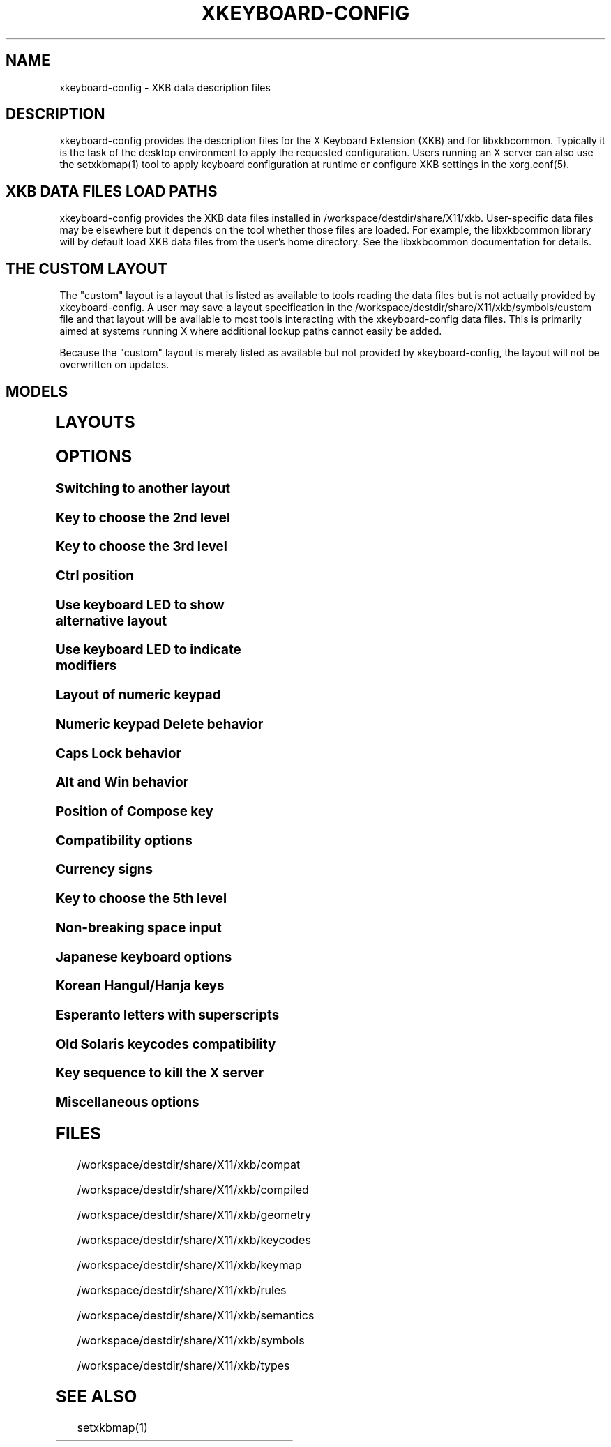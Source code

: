 .\" WARNING: this man page is autogenerated. Do not edit or you will lose all your changes.
.TH XKEYBOARD-CONFIG 7 "xkeyboard-config 2.39" "X Version 11"
.SH NAME
xkeyboard-config \- XKB data description files
.SH DESCRIPTION
xkeyboard-config provides the description files for the X Keyboard
Extension (XKB) and for libxkbcommon. Typically it is
the task of the desktop environment to apply the
requested configuration. Users running an X server can also use the
setxkbmap(1) tool to apply keyboard configuration at runtime or configure XKB
settings in the xorg.conf(5).

.SH XKB DATA FILES LOAD PATHS

xkeyboard-config provides the XKB data files installed in
/workspace/destdir/share/X11/xkb. User-specific data files may be elsewhere but it depends on
the tool whether those files are loaded. For example, the libxkbcommon
library will by default load XKB data files from the user's home directory.
See the libxkbcommon documentation for details.

.SH THE "CUSTOM" LAYOUT

The "custom" layout is a layout that is listed as available to tools
reading the data files but is not actually provided by xkeyboard-config.
A user may save a layout specification in the /workspace/destdir/share/X11/xkb/symbols/custom file
and that layout will be available to most tools interacting with the
xkeyboard-config data files. This is primarily aimed at systems running X
where additional lookup paths cannot easily be added.
.PP
Because the "custom" layout is merely listed as available but not
provided by xkeyboard-config, the layout will not be overwritten on updates.

.SH MODELS
.TS
left,box;
lB lB
___
lB l.
Model	Description
pc86	Generic 86-key PC
pc101	Generic 101-key PC
pc102	Generic 102-key PC
pc104	Generic 104-key PC
pc104alt	Generic 104-key PC with L-shaped Enter key
pc105	Generic 105-key PC
dell101	Dell 101-key PC
latitude	Dell Latitude laptop
dellm65	Dell Precision M65 laptop
everex	Everex STEPnote
flexpro	Keytronic FlexPro
microsoft	Microsoft Natural
omnikey101	Northgate OmniKey 101
winbook	Winbook Model XP5
pc98	PC-98
a4techKB21	A4Tech KB-21
a4techKBS8	A4Tech KBS-8
a4_rfkb23	A4Tech Wireless Desktop RFKB-23
airkey	Acer AirKey V
azonaRF2300	Azona RF2300 Wireless Internet
scorpius	Advance Scorpius KI
brother	Brother Internet
btc5113rf	BTC 5113RF Multimedia
btc5126t	BTC 5126T
btc6301urf	BTC 6301URF
btc9000	BTC 9000
btc9000a	BTC 9000A
btc9001ah	BTC 9001AH
btc5090	BTC 5090
btc9019u	BTC 9019U
btc9116u	BTC 9116U Mini Wireless Internet and Gaming
cherryblue	Cherry Blue Line CyBo@rd
cherryblueb	Cherry CyMotion Master XPress
cherrybluea	Cherry Blue Line CyBo@rd (alt.)
cherrycyboard	Cherry CyBo@rd USB-Hub
cherrycmexpert	Cherry CyMotion Expert
cherrybunlim	Cherry B.UNLIMITED
chicony	Chicony Internet
chicony0108	Chicony KU-0108
chicony0420	Chicony KU-0420
chicony9885	Chicony KB-9885
compaqeak8	Compaq Easy Access
compaqik7	Compaq Internet (7 keys)
compaqik13	Compaq Internet (13 keys)
compaqik18	Compaq Internet (18 keys)
cymotionlinux	Cherry CyMotion Master Linux
armada	Compaq Armada laptop
presario	Compaq Presario laptop
ipaq	Compaq iPaq
dell	Dell
dellsk8125	Dell SK-8125
dellsk8135	Dell SK-8135
dellusbmm	Dell USB Multimedia
inspiron	Dell Inspiron 6000/8000 laptop
precision_m	Dell Precision M laptop
dexxa	Dexxa Wireless Desktop
diamond	Diamond 9801/9802
dtk2000	DTK2000
ennyah_dkb1008	Ennyah DKB-1008
fscaa1667g	Fujitsu-Siemens Amilo laptop
genius	Genius Comfy KB-16M/Multimedia KWD-910
geniuscomfy	Genius Comfy KB-12e
geniuscomfy2	Genius Comfy KB-21e-Scroll
geniuskb19e	Genius KB-19e NB
geniuskkb2050hs	Genius KKB-2050HS
gyration	Gyration
kinesis	Kinesis
logitech_base	Logitech
logitech_g15	Logitech G15 extra keys via G15daemon
hpi6	Hewlett-Packard Internet
hp250x	Hewlett-Packard NEC SK-2500 Multimedia
hpxe3gc	Hewlett-Packard Omnibook XE3 GC
hpxe3gf	Hewlett-Packard Omnibook XE3 GF
hpxt1000	Hewlett-Packard Omnibook XT1000
hpdv5	Hewlett-Packard Pavilion dv5
hpzt11xx	Hewlett-Packard Pavilion ZT1100
hp500fa	Hewlett-Packard Omnibook 500 FA
hp5xx	Hewlett-Packard Omnibook 500
hpnx9020	Hewlett-Packard nx9020
hp6000	Hewlett-Packard Omnibook 6000/6100
honeywell_euroboard	Honeywell Euroboard
hpmini110	Hewlett-Packard Mini 110 laptop
rapidaccess	IBM Rapid Access
rapidaccess2	IBM Rapid Access II
thinkpad	IBM ThinkPad 560Z/600/600E/A22E
thinkpad60	IBM ThinkPad R60/T60/R61/T61
thinkpadz60	IBM ThinkPad Z60m/Z60t/Z61m/Z61t
ibm_spacesaver	IBM Space Saver
logiaccess	Logitech Access
logiclx300	Logitech Cordless Desktop LX-300
logii350	Logitech Internet 350
logimel	Logitech Internet 350
logicd	Logitech Cordless Desktop
logicd_it	Logitech Cordless Desktop iTouch
logicd_nav	Logitech Cordless Desktop Navigator
logicd_opt	Logitech Cordless Desktop Optical
logicda	Logitech Cordless Desktop (alt.)
logicdpa2	Logitech Cordless Desktop Pro (2nd alt.)
logicfn	Logitech Cordless Freedom/Desktop Navigator
logicdn	Logitech Cordless Desktop Navigator
logiitc	Logitech iTouch Cordless Y-RB6
logiik	Logitech Internet
itouch	Logitech iTouch
logicink	Logitech Internet Navigator
logiex110	Logitech Cordless Desktop EX110
logiinkse	Logitech iTouch Internet Navigator SE
logiinkseusb	Logitech iTouch Internet Navigator SE USB
logiultrax	Logitech Ultra-X
logiultraxc	Logitech Ultra-X Cordless Media Desktop
logidinovo	Logitech diNovo
logidinovoedge	Logitech diNovo Edge
mx1998	Memorex MX1998
mx2500	Memorex MX2500 EZ-Access
mx2750	Memorex MX2750
microsoft4000	Microsoft Natural Ergonomic 4000
microsoft7000	Microsoft Natural Wireless Ergonomic 7000
microsoftinet	Microsoft Internet
microsoftpro	Microsoft Natural Pro/Internet Pro
microsoftprousb	Microsoft Natural Pro USB/Internet Pro
microsoftprooem	Microsoft Natural Pro OEM
vsonku306	ViewSonic KU-306 Internet
microsoftprose	Microsoft Internet Pro (Swedish)
microsoftoffice	Microsoft Office Keyboard
microsoftmult	Microsoft Wireless Multimedia 1.0A
microsoftsurface	Microsoft Surface
microsoftelite	Microsoft Natural Elite
microsoftccurve2k	Microsoft Comfort Curve 2000
oretec	Ortek Multimedia/Internet MCK-800
propeller	Propeller Voyager KTEZ-1000
qtronix	QTronix Scorpius 98N+
samsung4500	Samsung SDM 4500P
samsung4510	Samsung SDM 4510P
sanwaskbkg3	Sanwa Supply SKB-KG3
sk1300	NEC SK-1300
sk2500	NEC SK-2500
sk6200	NEC SK-6200
sk7100	NEC SK-7100
sp_inet	Super Power Multimedia
sven	SVEN Ergonomic 2500
sven303	SVEN Slim 303
symplon	Symplon PaceBook tablet
toshiba_s3000	Toshiba Satellite S3000
trust	Trust Wireless Classic
trustda	Trust Direct Access
trust_slimline	Trust Slimline
tm2020	TypeMatrix EZ-Reach 2020
tm2030PS2	TypeMatrix EZ-Reach 2030 PS2
tm2030USB	TypeMatrix EZ-Reach 2030 USB
tm2030USB-102	TypeMatrix EZ-Reach 2030 USB (102/105:EU mode)
tm2030USB-106	TypeMatrix EZ-Reach 2030 USB (106:JP mode)
yahoo	Yahoo! Internet
macbook78	MacBook/MacBook Pro
macbook79	MacBook/MacBook Pro (intl.)
macintosh	Macintosh
macintosh_old	Macintosh Old
macintosh_hhk	Happy Hacking for Mac
acer_c300	Acer C300
acer_ferrari4k	Acer Ferrari 4000
acer_laptop	Acer laptop
asus_laptop	Asus laptop
apple	Apple
apple_laptop	Apple laptop
applealu_ansi	Apple Aluminium (ANSI)
applealu_iso	Apple Aluminium (ISO)
applealu_jis	Apple Aluminium (JIS)
silvercrest	Silvercrest Multimedia Wireless
emachines	eMachines m6800 laptop
benqx	BenQ X-Touch
benqx730	BenQ X-Touch 730
benqx800	BenQ X-Touch 800
hhk	Happy Hacking
classmate	Classmate PC
olpc	OLPC
sun_type7_usb	Sun Type 7 USB
sun_type7_euro_usb	Sun Type 7 USB (European)
sun_type7_unix_usb	Sun Type 7 USB (Unix)
sun_type7_jp_usb	Sun Type 7 USB (Japanese)/Japanese 106-key
sun_type6_usb	Sun Type 6/7 USB
sun_type6_euro_usb	Sun Type 6/7 USB (European)
sun_type6_unix_usb	Sun Type 6 USB (Unix)
sun_type6_jp_usb	Sun Type 6 USB (Japanese)
sun_type6_jp	Sun Type 6 (Japanese)
targa_v811	Targa Visionary 811
unitekkb1925	Unitek KB-1925
compalfl90	FL90
creativedw7000	Creative Desktop Wireless 7000
teck227	Truly Ergonomic 227
teck229	Truly Ergonomic 229
apex300	SteelSeries Apex 300 (Apex RAW)
chromebook	Chromebook
ppkb	PinePhone Keyboard

.TE
.SH LAYOUTS
.TS
left,box;
lB lB
____
lB l.
Layout(Variant)	Description
us	English (US)
us(chr)	Cherokee
us(haw)	Hawaiian
us(euro)	English (US, euro on 5)
us(intl)	English (US, intl., with dead keys)
us(alt-intl)	English (US, alt. intl.)
us(colemak)	English (Colemak)
us(colemak_dh)	English (Colemak-DH)
us(colemak_dh_wide)	English (Colemak-DH Wide)
us(colemak_dh_ortho)	English (Colemak-DH Ortholinear)
us(colemak_dh_iso)	English (Colemak-DH ISO)
us(colemak_dh_wide_iso)	English (Colemak-DH Wide ISO)
us(dvorak)	English (Dvorak)
us(dvorak-intl)	English (Dvorak, intl., with dead keys)
us(dvorak-alt-intl)	English (Dvorak, alt. intl.)
us(dvorak-l)	English (Dvorak, left-handed)
us(dvorak-r)	English (Dvorak, right-handed)
us(dvorak-classic)	English (classic Dvorak)
us(dvp)	English (programmer Dvorak)
us(dvorak-mac)	English (Dvorak, Macintosh)
us(symbolic)	English (US, Symbolic)
us(rus)	Russian (US, phonetic)
us(mac)	English (Macintosh)
us(altgr-intl)	English (intl., with AltGr dead keys)
us(olpc2)	English (the divide/multiply toggle the layout)
us(hbs)	Serbo-Croatian (US)
us(norman)	English (Norman)
us(workman)	English (Workman)
us(workman-intl)	English (Workman, intl., with dead keys)

_
af	Dari
af(ps)	Pashto
af(uz)	Uzbek (Afghanistan)
af(ps-olpc)	Pashto (Afghanistan, OLPC)
af(fa-olpc)	Dari (Afghanistan, OLPC)
af(uz-olpc)	Uzbek (Afghanistan, OLPC)

_
ara	Arabic
ara(azerty)	Arabic (AZERTY)
ara(azerty_digits)	Arabic (AZERTY, Eastern Arabic numerals)
ara(digits)	Arabic (Eastern Arabic numerals)
ara(qwerty)	Arabic (QWERTY)
ara(qwerty_digits)	Arabic (QWERTY, Eastern Arabic numerals)
ara(buckwalter)	Arabic (Buckwalter)
ara(olpc)	Arabic (OLPC)
ara(mac)	Arabic (Macintosh)

_
al	Albanian
al(plisi)	Albanian (Plisi)
al(veqilharxhi)	Albanian (Veqilharxhi)

_
am	Armenian
am(phonetic)	Armenian (phonetic)
am(phonetic-alt)	Armenian (alt. phonetic)
am(eastern)	Armenian (eastern)
am(western)	Armenian (western)
am(eastern-alt)	Armenian (alt. eastern)

_
at	German (Austria)
at(nodeadkeys)	German (Austria, no dead keys)
at(mac)	German (Austria, Macintosh)

_
au	English (Australia)

_
az	Azerbaijani
az(cyrillic)	Azerbaijani (Cyrillic)

_
by	Belarusian
by(legacy)	Belarusian (legacy)
by(latin)	Belarusian (Latin)
by(ru)	Russian (Belarus)
by(intl)	Belarusian (intl.)
by(phonetic)	Belarusian (phonetic)

_
be	Belgian
be(oss)	Belgian (alt.)
be(oss_latin9)	Belgian (Latin-9 only, alt.)
be(iso-alternate)	Belgian (ISO, alt.)
be(nodeadkeys)	Belgian (no dead keys)
be(wang)	Belgian (Wang 724 AZERTY)

_
bd	Bangla
bd(probhat)	Bangla (Probhat)

_
in	Indian
in(ben)	Bangla (India)
in(ben_probhat)	Bangla (India, Probhat)
in(ben_baishakhi)	Bangla (India, Baishakhi)
in(ben_bornona)	Bangla (India, Bornona)
in(ben_gitanjali)	Bangla (India, Gitanjali)
in(ben_inscript)	Bangla (India, Baishakhi InScript)
in(eeyek)	Manipuri (Eeyek)
in(guj)	Gujarati
in(guj-kagapa)	Gujarati (KaGaPa, phonetic)
in(guru)	Punjabi (Gurmukhi)
in(jhelum)	Punjabi (Gurmukhi Jhelum)
in(kan)	Kannada
in(kan-kagapa)	Kannada (KaGaPa, phonetic)
in(mal)	Malayalam
in(mal_lalitha)	Malayalam (Lalitha)
in(mal_enhanced)	Malayalam (enhanced InScript, with rupee)
in(mal_poorna)	Malayalam (Poorna, extended InScript)
in(ori)	Oriya
in(ori-bolnagri)	Oriya (Bolnagri)
in(ori-wx)	Oriya (Wx)
in(olck)	Ol Chiki
in(tamilnet)	Tamil (TamilNet '99)
in(tamilnet_tamilnumbers)	Tamil (TamilNet '99 with Tamil numerals)
in(tamilnet_TAB)	Tamil (TamilNet '99, TAB encoding)
in(tamilnet_TSCII)	Tamil (TamilNet '99, TSCII encoding)
in(tam)	Tamil (InScript, with Arabic numerals)
in(tam_tamilnumbers)	Tamil (InScript, with Tamil numerals)
in(tel)	Telugu
in(tel-kagapa)	Telugu (KaGaPa, phonetic)
in(tel-sarala)	Telugu (Sarala)
in(urd-phonetic)	Urdu (phonetic)
in(urd-phonetic3)	Urdu (alt. phonetic)
in(urd-winkeys)	Urdu (Windows)
in(bolnagri)	Hindi (Bolnagri)
in(hin-wx)	Hindi (Wx)
in(hin-kagapa)	Hindi (KaGaPa, phonetic)
in(san-kagapa)	Sanskrit (KaGaPa, phonetic)
in(mar-kagapa)	Marathi (KaGaPa, phonetic)
in(eng)	English (India, with rupee)
in(iipa)	Indic IPA
in(marathi)	Marathi (enhanced InScript)

_
ba	Bosnian
ba(alternatequotes)	Bosnian (with guillemets)
ba(unicode)	Bosnian (with Bosnian digraphs)
ba(unicodeus)	Bosnian (US, with Bosnian digraphs)
ba(us)	Bosnian (US)

_
br	Portuguese (Brazil)
br(nodeadkeys)	Portuguese (Brazil, no dead keys)
br(dvorak)	Portuguese (Brazil, Dvorak)
br(nativo)	Portuguese (Brazil, Nativo)
br(rus)	Russian (Brazil, phonetic)
br(nativo-us)	Portuguese (Brazil, Nativo for US keyboards)
br(nativo-epo)	Esperanto (Brazil, Nativo)
br(thinkpad)	Portuguese (Brazil, IBM/Lenovo ThinkPad)

_
bg	Bulgarian
bg(phonetic)	Bulgarian (traditional phonetic)
bg(bas_phonetic)	Bulgarian (new phonetic)
bg(bekl)	Bulgarian (enhanced)

_
dz	Berber (Algeria, Latin)
dz(azerty-deadkeys)	Kabyle (AZERTY, with dead keys)
dz(qwerty-gb-deadkeys)	Kabyle (QWERTY, UK, with dead keys)
dz(qwerty-us-deadkeys)	Kabyle (QWERTY, US, with dead keys)
dz(ber)	Berber (Algeria, Tifinagh)
dz(ar)	Arabic (Algeria)

_
ma	Arabic (Morocco)
ma(french)	French (Morocco)
ma(tifinagh)	Berber (Morocco, Tifinagh)
ma(tifinagh-alt)	Berber (Morocco, Tifinagh alt.)
ma(tifinagh-alt-phonetic)	Berber (Morocco, Tifinagh phonetic, alt.)
ma(tifinagh-extended)	Berber (Morocco, Tifinagh extended)
ma(tifinagh-phonetic)	Berber (Morocco, Tifinagh phonetic)
ma(tifinagh-extended-phonetic)	Berber (Morocco, Tifinagh extended phonetic)
ma(rif)	Tarifit

_
cm	English (Cameroon)
cm(french)	French (Cameroon)
cm(qwerty)	Cameroon Multilingual (QWERTY, intl.)
cm(azerty)	Cameroon (AZERTY, intl.)
cm(dvorak)	Cameroon (Dvorak, intl.)
cm(mmuock)	Mmuock

_
mm	Burmese
mm(zawgyi)	Burmese Zawgyi
mm(shn)	Shan
mm(zgt)	Shan (Zawgyi Tai)
mm(mnw)	Mon
mm(mnw-a1)	Mon (A1)

_
ca	French (Canada)
ca(fr-dvorak)	French (Canada, Dvorak)
ca(fr-legacy)	French (Canada, legacy)
ca(multix)	Canadian (CSA)
ca(ike)	Inuktitut
ca(eng)	English (Canada)

_
cd	French (Democratic Republic of the Congo)

_
cn	Chinese
cn(mon_trad)	Mongolian (Bichig)
cn(mon_trad_todo)	Mongolian (Todo)
cn(mon_trad_xibe)	Mongolian (Xibe)
cn(mon_trad_manchu)	Mongolian (Manchu)
cn(mon_trad_galik)	Mongolian (Galik)
cn(mon_todo_galik)	Mongolian (Todo Galik)
cn(mon_manchu_galik)	Mongolian (Manchu Galik)
cn(tib)	Tibetan
cn(tib_asciinum)	Tibetan (with ASCII numerals)
cn(ug)	Uyghur
cn(altgr-pinyin)	Hanyu Pinyin Letters (with AltGr dead keys)

_
hr	Croatian
hr(alternatequotes)	Croatian (with guillemets)
hr(unicode)	Croatian (with Croatian digraphs)
hr(unicodeus)	Croatian (US, with Croatian digraphs)
hr(us)	Croatian (US)

_
cz	Czech
cz(bksl)	Czech (extra backslash)
cz(qwerty)	Czech (QWERTY)
cz(qwerty_bksl)	Czech (QWERTY, extra backslash)
cz(qwerty-mac)	Czech (QWERTY, Macintosh)
cz(ucw)	Czech (UCW, only accented letters)
cz(dvorak-ucw)	Czech (US, Dvorak, UCW support)
cz(rus)	Russian (Czechia, phonetic)
cz(winkeys)	Czech (QWERTZ, Windows flavour)
cz(winkeys-qwerty)	Czech (QWERTY, Windows flavour)

_
dk	Danish
dk(nodeadkeys)	Danish (no dead keys)
dk(winkeys)	Danish (Windows)
dk(mac)	Danish (Macintosh)
dk(mac_nodeadkeys)	Danish (Macintosh, no dead keys)
dk(dvorak)	Danish (Dvorak)

_
nl	Dutch
nl(us)	Dutch (US)
nl(mac)	Dutch (Macintosh)
nl(std)	Dutch (standard)

_
bt	Dzongkha

_
ee	Estonian
ee(nodeadkeys)	Estonian (no dead keys)
ee(dvorak)	Estonian (Dvorak)
ee(us)	Estonian (US)

_
ir	Persian
ir(pes_keypad)	Persian (with Persian keypad)
ir(winkeys)	Persian (Windows)
ir(azb)	Azerbaijani (Iran)
ir(ku)	Kurdish (Iran, Latin Q)
ir(ku_f)	Kurdish (Iran, F)
ir(ku_alt)	Kurdish (Iran, Latin Alt-Q)
ir(ku_ara)	Kurdish (Iran, Arabic-Latin)

_
iq	Iraqi
iq(ku)	Kurdish (Iraq, Latin Q)
iq(ku_f)	Kurdish (Iraq, F)
iq(ku_alt)	Kurdish (Iraq, Latin Alt-Q)
iq(ku_ara)	Kurdish (Iraq, Arabic-Latin)

_
fo	Faroese
fo(nodeadkeys)	Faroese (no dead keys)

_
fi	Finnish
fi(winkeys)	Finnish (Windows)
fi(classic)	Finnish (classic)
fi(nodeadkeys)	Finnish (classic, no dead keys)
fi(smi)	Northern Saami (Finland)
fi(mac)	Finnish (Macintosh)

_
fr	French
fr(nodeadkeys)	French (no dead keys)
fr(oss)	French (alt.)
fr(oss_latin9)	French (alt., Latin-9 only)
fr(oss_nodeadkeys)	French (alt., no dead keys)
fr(latin9)	French (legacy, alt.)
fr(latin9_nodeadkeys)	French (legacy, alt., no dead keys)
fr(bepo)	French (BEPO)
fr(bepo_latin9)	French (BEPO, Latin-9 only)
fr(bepo_afnor)	French (BEPO, AFNOR)
fr(dvorak)	French (Dvorak)
fr(mac)	French (Macintosh)
fr(azerty)	French (AZERTY)
fr(afnor)	French (AZERTY, AFNOR)
fr(bre)	Breton (France)
fr(oci)	Occitan
fr(geo)	Georgian (France, AZERTY Tskapo)
fr(us)	French (US)

_
gh	English (Ghana)
gh(generic)	English (Ghana, multilingual)
gh(akan)	Akan
gh(ewe)	Ewe
gh(fula)	Fula
gh(ga)	Ga
gh(hausa)	Hausa (Ghana)
gh(avn)	Avatime
gh(gillbt)	English (Ghana, GILLBT)

_
gn	N'Ko (AZERTY)

_
ge	Georgian
ge(ergonomic)	Georgian (ergonomic)
ge(mess)	Georgian (MESS)
ge(ru)	Russian (Georgia)
ge(os)	Ossetian (Georgia)

_
de	German
de(deadacute)	German (dead acute)
de(deadgraveacute)	German (dead grave acute)
de(nodeadkeys)	German (no dead keys)
de(e1)	German (E1)
de(e2)	German (E2)
de(T3)	German (T3)
de(us)	German (US)
de(ro)	Romanian (Germany)
de(ro_nodeadkeys)	Romanian (Germany, no dead keys)
de(dvorak)	German (Dvorak)
de(neo)	German (Neo 2)
de(mac)	German (Macintosh)
de(mac_nodeadkeys)	German (Macintosh, no dead keys)
de(dsb)	Lower Sorbian
de(dsb_qwertz)	Lower Sorbian (QWERTZ)
de(qwerty)	German (QWERTY)
de(tr)	Turkish (Germany)
de(ru)	Russian (Germany, phonetic)
de(deadtilde)	German (dead tilde)

_
gr	Greek
gr(simple)	Greek (simple)
gr(extended)	Greek (extended)
gr(nodeadkeys)	Greek (no dead keys)
gr(polytonic)	Greek (polytonic)

_
hu	Hungarian
hu(standard)	Hungarian (standard)
hu(nodeadkeys)	Hungarian (no dead keys)
hu(qwerty)	Hungarian (QWERTY)
hu(101_qwertz_comma_dead)	Hungarian (QWERTZ, 101-key, comma, dead keys)
hu(101_qwertz_comma_nodead)	Hungarian (QWERTZ, 101-key, comma, no dead keys)
hu(101_qwertz_dot_dead)	Hungarian (QWERTZ, 101-key, dot, dead keys)
hu(101_qwertz_dot_nodead)	Hungarian (QWERTZ, 101-key, dot, no dead keys)
hu(101_qwerty_comma_dead)	Hungarian (QWERTY, 101-key, comma, dead keys)
hu(101_qwerty_comma_nodead)	Hungarian (QWERTY, 101-key, comma, no dead keys)
hu(101_qwerty_dot_dead)	Hungarian (QWERTY, 101-key, dot, dead keys)
hu(101_qwerty_dot_nodead)	Hungarian (QWERTY, 101-key, dot, no dead keys)
hu(102_qwertz_comma_dead)	Hungarian (QWERTZ, 102-key, comma, dead keys)
hu(102_qwertz_comma_nodead)	Hungarian (QWERTZ, 102-key, comma, no dead keys)
hu(102_qwertz_dot_dead)	Hungarian (QWERTZ, 102-key, dot, dead keys)
hu(102_qwertz_dot_nodead)	Hungarian (QWERTZ, 102-key, dot, no dead keys)
hu(102_qwerty_comma_dead)	Hungarian (QWERTY, 102-key, comma, dead keys)
hu(102_qwerty_comma_nodead)	Hungarian (QWERTY, 102-key, comma, no dead keys)
hu(102_qwerty_dot_dead)	Hungarian (QWERTY, 102-key, dot, dead keys)
hu(102_qwerty_dot_nodead)	Hungarian (QWERTY, 102-key, dot, no dead keys)

_
is	Icelandic
is(mac_legacy)	Icelandic (Macintosh, legacy)
is(mac)	Icelandic (Macintosh)
is(dvorak)	Icelandic (Dvorak)

_
il	Hebrew
il(lyx)	Hebrew (lyx)
il(phonetic)	Hebrew (phonetic)
il(biblical)	Hebrew (Biblical, Tiro)

_
it	Italian
it(nodeadkeys)	Italian (no dead keys)
it(winkeys)	Italian (Windows)
it(mac)	Italian (Macintosh)
it(us)	Italian (US)
it(geo)	Georgian (Italy)
it(ibm)	Italian (IBM 142)
it(intl)	Italian (intl., with dead keys)
it(scn)	Sicilian
it(fur)	Friulian (Italy)

_
jp	Japanese
jp(kana)	Japanese (Kana)
jp(kana86)	Japanese (Kana 86)
jp(OADG109A)	Japanese (OADG 109A)
jp(mac)	Japanese (Macintosh)
jp(dvorak)	Japanese (Dvorak)

_
kg	Kyrgyz
kg(phonetic)	Kyrgyz (phonetic)

_
kh	Khmer (Cambodia)

_
kz	Kazakh
kz(ruskaz)	Russian (Kazakhstan, with Kazakh)
kz(kazrus)	Kazakh (with Russian)
kz(ext)	Kazakh (extended)
kz(latin)	Kazakh (Latin)

_
la	Lao
la(stea)	Lao (STEA)

_
latam	Spanish (Latin American)
latam(nodeadkeys)	Spanish (Latin American, no dead keys)
latam(deadtilde)	Spanish (Latin American, dead tilde)
latam(dvorak)	Spanish (Latin American, Dvorak)
latam(colemak)	Spanish (Latin American, Colemak)

_
lt	Lithuanian
lt(std)	Lithuanian (standard)
lt(us)	Lithuanian (US)
lt(ibm)	Lithuanian (IBM LST 1205-92)
lt(lekp)	Lithuanian (LEKP)
lt(lekpa)	Lithuanian (LEKPa)
lt(sgs)	Samogitian
lt(ratise)	Lithuanian (Ratise)

_
lv	Latvian
lv(apostrophe)	Latvian (apostrophe)
lv(tilde)	Latvian (tilde)
lv(fkey)	Latvian (F)
lv(modern)	Latvian (Modern Latin)
lv(modern-cyr)	Latvian (Modern Cyrillic)
lv(ergonomic)	Latvian (ergonomic, ŪGJRMV)
lv(adapted)	Latvian (adapted)

_
mao	Maori

_
me	Montenegrin
me(cyrillic)	Montenegrin (Cyrillic)
me(cyrillicyz)	Montenegrin (Cyrillic, ZE and ZHE swapped)
me(latinunicode)	Montenegrin (Latin, Unicode)
me(latinyz)	Montenegrin (Latin, QWERTY)
me(latinunicodeyz)	Montenegrin (Latin, Unicode, QWERTY)
me(cyrillicalternatequotes)	Montenegrin (Cyrillic, with guillemets)
me(latinalternatequotes)	Montenegrin (Latin, with guillemets)

_
mk	Macedonian
mk(nodeadkeys)	Macedonian (no dead keys)

_
mt	Maltese
mt(us)	Maltese (US)
mt(alt-us)	Maltese (US, with AltGr overrides)
mt(alt-gb)	Maltese (UK, with AltGr overrides)

_
mn	Mongolian

_
no	Norwegian
no(nodeadkeys)	Norwegian (no dead keys)
no(winkeys)	Norwegian (Windows)
no(dvorak)	Norwegian (Dvorak)
no(smi)	Northern Saami (Norway)
no(smi_nodeadkeys)	Northern Saami (Norway, no dead keys)
no(mac)	Norwegian (Macintosh)
no(mac_nodeadkeys)	Norwegian (Macintosh, no dead keys)
no(colemak)	Norwegian (Colemak)
no(colemak_dh)	Norwegian (Colemak-DH)
no(colemak_dh_wide)	Norwegian (Colemak-DH Wide)

_
pl	Polish
pl(legacy)	Polish (legacy)
pl(qwertz)	Polish (QWERTZ)
pl(dvorak)	Polish (Dvorak)
pl(dvorak_quotes)	Polish (Dvorak, with Polish quotes on quotemark key)
pl(dvorak_altquotes)	Polish (Dvorak, with Polish quotes on key 1)
pl(csb)	Kashubian
pl(szl)	Silesian
pl(ru_phonetic_dvorak)	Russian (Poland, phonetic Dvorak)
pl(dvp)	Polish (programmer Dvorak)

_
pt	Portuguese
pt(nodeadkeys)	Portuguese (no dead keys)
pt(mac)	Portuguese (Macintosh)
pt(mac_nodeadkeys)	Portuguese (Macintosh, no dead keys)
pt(nativo)	Portuguese (Nativo)
pt(nativo-us)	Portuguese (Nativo for US keyboards)
pt(nativo-epo)	Esperanto (Portugal, Nativo)

_
ro	Romanian
ro(std)	Romanian (standard)
ro(winkeys)	Romanian (Windows)

_
ru	Russian
ru(phonetic)	Russian (phonetic)
ru(phonetic_winkeys)	Russian (phonetic, Windows)
ru(phonetic_YAZHERTY)	Russian (phonetic, YAZHERTY)
ru(typewriter)	Russian (typewriter)
ru(ruchey_ru)	Russian (engineering, RU)
ru(ruchey_en)	Russian (engineering, EN)
ru(legacy)	Russian (legacy)
ru(typewriter-legacy)	Russian (typewriter, legacy)
ru(tt)	Tatar
ru(os_legacy)	Ossetian (legacy)
ru(os_winkeys)	Ossetian (Windows)
ru(cv)	Chuvash
ru(cv_latin)	Chuvash (Latin)
ru(udm)	Udmurt
ru(kom)	Komi
ru(sah)	Yakut
ru(xal)	Kalmyk
ru(dos)	Russian (DOS)
ru(mac)	Russian (Macintosh)
ru(srp)	Serbian (Russia)
ru(bak)	Bashkirian
ru(chm)	Mari
ru(phonetic_azerty)	Russian (phonetic, AZERTY)
ru(phonetic_dvorak)	Russian (phonetic, Dvorak)
ru(phonetic_fr)	Russian (phonetic, French)
ru(ab)	Abkhazian (Russia)

_
rs	Serbian
rs(yz)	Serbian (Cyrillic, ZE and ZHE swapped)
rs(latin)	Serbian (Latin)
rs(latinunicode)	Serbian (Latin, Unicode)
rs(latinyz)	Serbian (Latin, QWERTY)
rs(latinunicodeyz)	Serbian (Latin, Unicode, QWERTY)
rs(alternatequotes)	Serbian (Cyrillic, with guillemets)
rs(latinalternatequotes)	Serbian (Latin, with guillemets)
rs(rue)	Pannonian Rusyn

_
si	Slovenian
si(alternatequotes)	Slovenian (with guillemets)
si(us)	Slovenian (US)

_
sk	Slovak
sk(bksl)	Slovak (extra backslash)
sk(qwerty)	Slovak (QWERTY)
sk(qwerty_bksl)	Slovak (QWERTY, extra backslash)

_
es	Spanish
es(nodeadkeys)	Spanish (no dead keys)
es(winkeys)	Spanish (Windows)
es(deadtilde)	Spanish (dead tilde)
es(dvorak)	Spanish (Dvorak)
es(ast)	Asturian (Spain, with bottom-dot H and L)
es(cat)	Catalan (Spain, with middle-dot L)

_
se	Swedish
se(nodeadkeys)	Swedish (no dead keys)
se(dvorak)	Swedish (Dvorak)
se(rus)	Russian (Sweden, phonetic)
se(rus_nodeadkeys)	Russian (Sweden, phonetic, no dead keys)
se(smi)	Northern Saami (Sweden)
se(mac)	Swedish (Macintosh)
se(svdvorak)	Swedish (Svdvorak)
se(us_dvorak)	Swedish (Dvorak, intl.)
se(us)	Swedish (US)
se(swl)	Swedish Sign Language

_
ch	German (Switzerland)
ch(legacy)	German (Switzerland, legacy)
ch(de_nodeadkeys)	German (Switzerland, no dead keys)
ch(fr)	French (Switzerland)
ch(fr_nodeadkeys)	French (Switzerland, no dead keys)
ch(fr_mac)	French (Switzerland, Macintosh)
ch(de_mac)	German (Switzerland, Macintosh)

_
sy	Arabic (Syria)
sy(syc)	Syriac
sy(syc_phonetic)	Syriac (phonetic)
sy(ku)	Kurdish (Syria, Latin Q)
sy(ku_f)	Kurdish (Syria, F)
sy(ku_alt)	Kurdish (Syria, Latin Alt-Q)

_
tj	Tajik
tj(legacy)	Tajik (legacy)

_
lk	Sinhala (phonetic)
lk(tam_unicode)	Tamil (Sri Lanka, TamilNet '99)
lk(tam_TAB)	Tamil (Sri Lanka, TamilNet '99, TAB encoding)
lk(us)	Sinhala (US)

_
th	Thai
th(tis)	Thai (TIS-820.2538)
th(pat)	Thai (Pattachote)

_
tr	Turkish
tr(f)	Turkish (F)
tr(e)	Turkish (E)
tr(alt)	Turkish (Alt-Q)
tr(ku)	Kurdish (Turkey, Latin Q)
tr(ku_f)	Kurdish (Turkey, F)
tr(ku_alt)	Kurdish (Turkey, Latin Alt-Q)
tr(intl)	Turkish (intl., with dead keys)
tr(ot)	Ottoman (Q)
tr(otf)	Ottoman (F)
tr(otk)	Old Turkic
tr(otkf)	Old Turkic (F)

_
tw	Taiwanese
tw(indigenous)	Taiwanese (indigenous)
tw(saisiyat)	Saisiyat (Taiwan)

_
ua	Ukrainian
ua(phonetic)	Ukrainian (phonetic)
ua(typewriter)	Ukrainian (typewriter)
ua(winkeys)	Ukrainian (Windows)
ua(macOS)	Ukrainian (macOS)
ua(legacy)	Ukrainian (legacy)
ua(homophonic)	Ukrainian (homophonic)
ua(crh)	Crimean Tatar (Turkish Q)
ua(crh_f)	Crimean Tatar (Turkish F)
ua(crh_alt)	Crimean Tatar (Turkish Alt-Q)

_
gb	English (UK)
gb(extd)	English (UK, extended, Windows)
gb(intl)	English (UK, intl., with dead keys)
gb(dvorak)	English (UK, Dvorak)
gb(dvorakukp)	English (UK, Dvorak, with UK punctuation)
gb(mac)	English (UK, Macintosh)
gb(mac_intl)	English (UK, Macintosh, intl.)
gb(colemak)	English (UK, Colemak)
gb(colemak_dh)	English (UK, Colemak-DH)
gb(pl)	Polish (British keyboard)
gb(gla)	Scottish Gaelic

_
uz	Uzbek
uz(latin)	Uzbek (Latin)

_
vn	Vietnamese
vn(us)	Vietnamese (US)
vn(fr)	Vietnamese (France)

_
kr	Korean
kr(kr104)	Korean (101/104-key compatible)

_
ie	Irish
ie(CloGaelach)	CloGaelach
ie(UnicodeExpert)	Irish (UnicodeExpert)
ie(ogam)	Ogham
ie(ogam_is434)	Ogham (IS434)

_
pk	Urdu (Pakistan)
pk(urd-crulp)	Urdu (Pakistan, CRULP)
pk(urd-nla)	Urdu (Pakistan, NLA)
pk(ara)	Arabic (Pakistan)
pk(snd)	Sindhi

_
mv	Dhivehi

_
za	English (South Africa)

_
epo	Esperanto
epo(legacy)	Esperanto (legacy)

_
np	Nepali

_
ng	English (Nigeria)
ng(igbo)	Igbo
ng(yoruba)	Yoruba
ng(hausa)	Hausa (Nigeria)

_
et	Amharic

_
sn	Wolof

_
brai	Braille
brai(left_hand)	Braille (left-handed)
brai(left_hand_invert)	Braille (left-handed inverted thumb)
brai(right_hand)	Braille (right-handed)
brai(right_hand_invert)	Braille (right-handed inverted thumb)

_
tm	Turkmen
tm(alt)	Turkmen (Alt-Q)

_
ml	Bambara
ml(fr-oss)	French (Mali, alt.)
ml(us-mac)	English (Mali, US, Macintosh)
ml(us-intl)	English (Mali, US, intl.)

_
tz	Swahili (Tanzania)

_
tg	French (Togo)

_
ke	Swahili (Kenya)
ke(kik)	Kikuyu

_
bw	Tswana

_
ph	Filipino
ph(qwerty-bay)	Filipino (QWERTY, Baybayin)
ph(capewell-dvorak)	Filipino (Capewell-Dvorak, Latin)
ph(capewell-dvorak-bay)	Filipino (Capewell-Dvorak, Baybayin)
ph(capewell-qwerf2k6)	Filipino (Capewell-QWERF 2006, Latin)
ph(capewell-qwerf2k6-bay)	Filipino (Capewell-QWERF 2006, Baybayin)
ph(colemak)	Filipino (Colemak, Latin)
ph(colemak-bay)	Filipino (Colemak, Baybayin)
ph(dvorak)	Filipino (Dvorak, Latin)
ph(dvorak-bay)	Filipino (Dvorak, Baybayin)

_
md	Moldavian
md(gag)	Gagauz (Moldova)

_
id	Indonesian (Latin)
id(javanese)	Javanese
id(melayu-phonetic)	Indonesian (Arab Melayu, phonetic)
id(melayu-phoneticx)	Indonesian (Arab Melayu, extended phonetic)
id(pegon-phonetic)	Indonesian (Arab Pegon, phonetic)

_
my	Malay (Jawi, Arabic Keyboard)
my(phonetic)	Malay (Jawi, phonetic)

_
custom	A user-defined custom Layout

_

.TE
.SH OPTIONS

.SS
Switching to another layout
.BR
.TS
left,box;
lB lB
___
lB l.
Option	Description
grp:switch	Right Alt (while pressed)
grp:lswitch	Left Alt (while pressed)
grp:lwin_switch	Left Win (while pressed)
grp:rwin_switch	Right Win (while pressed)
grp:win_switch	Any Win (while pressed)
grp:menu_switch	Menu (while pressed), Shift+Menu for Menu
grp:caps_switch	Caps Lock (while pressed), Alt+Caps Lock for the original Caps Lock action
grp:rctrl_switch	Right Ctrl (while pressed)
grp:toggle	Right Alt
grp:lalt_toggle	Left Alt
grp:caps_toggle	Caps Lock
grp:shift_caps_toggle	Shift+Caps Lock
grp:caps_select	Caps Lock to first layout; Shift+Caps Lock to second layout
grp:win_menu_select	Left Win to first layout; Right Win/Menu to second layout
grp:ctrl_select	Left Ctrl to first layout; Right Ctrl to second layout
grp:alt_caps_toggle	Alt+Caps Lock
grp:shifts_toggle	Both Shifts together
grp:alts_toggle	Both Alts together
grp:alt_altgr_toggle	Both Alts together; AltGr alone chooses third level
grp:ctrls_toggle	Both Ctrls together
grp:ctrl_shift_toggle	Ctrl+Shift
grp:lctrl_lshift_toggle	Left Ctrl+Left Shift
grp:rctrl_rshift_toggle	Right Ctrl+Right Shift
grp:ctrl_alt_toggle	Alt+Ctrl
grp:alt_shift_toggle	Alt+Shift
grp:lalt_lshift_toggle	Left Alt+Left Shift
grp:ralt_rshift_toggle	Right Alt+Right Shift
grp:menu_toggle	Menu
grp:lwin_toggle	Left Win
grp:alt_space_toggle	Alt+Space
grp:win_space_toggle	Win+Space
grp:ctrl_space_toggle	Ctrl+Space
grp:rwin_toggle	Right Win
grp:lshift_toggle	Left Shift
grp:rshift_toggle	Right Shift
grp:lctrl_toggle	Left Ctrl
grp:rctrl_toggle	Right Ctrl
grp:sclk_toggle	Scroll Lock
grp:lctrl_lwin_rctrl_menu	Ctrl+Left Win to first layout; Ctrl+Menu to second layout
grp:lctrl_lwin_toggle	Left Ctrl+Left Win

.TE


.SS
Key to choose the 2nd level
.BR
.TS
left,box;
lB lB
___
lB l.
Option	Description
lv2:lsgt_switch	The "< >" key

.TE


.SS
Key to choose the 3rd level
.BR
.TS
left,box;
lB lB
___
lB l.
Option	Description
lv3:switch	Right Ctrl
lv3:menu_switch	Menu
lv3:win_switch	Any Win
lv3:lwin_switch	Left Win
lv3:rwin_switch	Right Win
lv3:alt_switch	Any Alt
lv3:lalt_switch	Left Alt
lv3:ralt_switch	Right Alt
lv3:ralt_switch_multikey	Right Alt; Shift+Right Alt as Compose
lv3:ralt_alt	Right Alt never chooses 3rd level
lv3:enter_switch	Enter on keypad
lv3:caps_switch	Caps Lock
lv3:bksl_switch	Backslash
lv3:lsgt_switch	The "< >" key
lv3:caps_switch_latch	Caps Lock; acts as onetime lock when pressed together with another 3rd-level chooser
lv3:bksl_switch_latch	Backslash; acts as onetime lock when pressed together with another 3rd level chooser
lv3:lsgt_switch_latch	The "< >" key; acts as onetime lock when pressed together with another 3rd level chooser

.TE


.SS
Ctrl position
.BR
.TS
left,box;
lB lB
___
lB l.
Option	Description
ctrl:nocaps	Caps Lock as Ctrl
ctrl:lctrl_meta	Left Ctrl as Meta
ctrl:swapcaps	Swap Ctrl and Caps Lock
ctrl:hyper_capscontrol	Caps Lock as Ctrl, Ctrl as Hyper
ctrl:ac_ctrl	To the left of "A"
ctrl:aa_ctrl	At the bottom left
ctrl:rctrl_ralt	Right Ctrl as Right Alt
ctrl:menu_rctrl	Menu as Right Ctrl
ctrl:swap_lalt_lctl	Swap Left Alt with Left Ctrl
ctrl:swap_ralt_rctl	Swap Right Alt with Right Ctrl
ctrl:swap_lwin_lctl	Swap Left Win with Left Ctrl
ctrl:swap_rwin_rctl	Swap Right Win with Right Ctrl
ctrl:swap_lalt_lctl_lwin	Left Alt as Ctrl, Left Ctrl as Win, Left Win as Left Alt

.TE


.SS
Use keyboard LED to show alternative layout
.BR
.TS
left,box;
lB lB
___
lB l.
Option	Description
grp_led:num	Num Lock
grp_led:caps	Caps Lock
grp_led:scroll	Scroll Lock

.TE


.SS
Use keyboard LED to indicate modifiers
.BR
.TS
left,box;
lB lB
___
lB l.
Option	Description
mod_led:compose	Compose

.TE


.SS
Layout of numeric keypad
.BR
.TS
left,box;
lB lB
___
lB l.
Option	Description
keypad:legacy	Legacy
keypad:oss	Unicode arrows and math operators
keypad:future	Unicode arrows and math operators on default level
keypad:legacy_wang	Legacy Wang 724
keypad:oss_wang	Wang 724 keypad with Unicode arrows and math operators
keypad:future_wang	Wang 724 keypad with Unicode arrows and math operators on default level
keypad:hex	Hexadecimal
keypad:atm	Phone and ATM style

.TE


.SS
Numeric keypad Delete behavior
.BR
.TS
left,box;
lB lB
___
lB l.
Option	Description
kpdl:dot	Legacy key with dot
kpdl:comma	Legacy key with comma
kpdl:dotoss	Four-level key with dot
kpdl:dotoss_latin9	Four-level key with dot, Latin-9 only
kpdl:commaoss	Four-level key with comma
kpdl:momayyezoss	Four-level key with momayyez
kpdl:kposs	Four-level key with abstract separators
kpdl:semi	Semicolon on third level

.TE


.SS
Caps Lock behavior
.BR
.TS
left,box;
lB lB
___
lB l.
Option	Description
caps:internal	Caps Lock uses internal capitalization; Shift "pauses" Caps Lock
caps:internal_nocancel	Caps Lock uses internal capitalization; Shift does not affect Caps Lock
caps:shift	Caps Lock acts as Shift with locking; Shift "pauses" Caps Lock
caps:shift_nocancel	Caps Lock acts as Shift with locking; Shift does not affect Caps Lock
caps:capslock	Caps Lock toggles normal capitalization of alphabetic characters
caps:shiftlock	Caps Lock toggles Shift Lock (affects all keys)
caps:swapescape	Swap Esc and Caps Lock
caps:escape	Make Caps Lock an additional Esc
caps:escape_shifted_capslock	Make Caps Lock an additional Esc, but Shift + Caps Lock is the regular Caps Lock
caps:backspace	Make Caps Lock an additional Backspace
caps:super	Make Caps Lock an additional Super
caps:hyper	Make Caps Lock an additional Hyper
caps:menu	Make Caps Lock an additional Menu key
caps:numlock	Make Caps Lock an additional Num Lock
caps:ctrl_modifier	Make Caps Lock an additional Ctrl
caps:none	Caps Lock is disabled

.TE


.SS
Alt and Win behavior
.BR
.TS
left,box;
lB lB
___
lB l.
Option	Description
altwin:menu	Add the standard behavior to Menu key
altwin:menu_win	Menu is mapped to Win
altwin:meta_alt	Alt and Meta are on Alt
altwin:alt_win	Alt is mapped to Win and the usual Alt
altwin:ctrl_win	Ctrl is mapped to Win and the usual Ctrl
altwin:ctrl_rwin	Ctrl is mapped to Right Win and the usual Ctrl
altwin:ctrl_alt_win	Ctrl is mapped to Alt, Alt to Win
altwin:meta_win	Meta is mapped to Win
altwin:left_meta_win	Meta is mapped to Left Win
altwin:hyper_win	Hyper is mapped to Win
altwin:alt_super_win	Alt is mapped to Right Win, Super to Menu
altwin:swap_lalt_lwin	Left Alt is swapped with Left Win
altwin:swap_alt_win	Alt is swapped with Win
altwin:prtsc_rwin	Win is mapped to PrtSc and the usual Win

.TE


.SS
Position of Compose key
.BR
.TS
left,box;
lB lB
___
lB l.
Option	Description
compose:ralt	Right Alt
compose:lwin	Left Win
compose:lwin-altgr	3rd level of Left Win
compose:rwin	Right Win
compose:rwin-altgr	3rd level of Right Win
compose:menu	Menu
compose:menu-altgr	3rd level of Menu
compose:lctrl	Left Ctrl
compose:lctrl-altgr	3rd level of Left Ctrl
compose:rctrl	Right Ctrl
compose:rctrl-altgr	3rd level of Right Ctrl
compose:caps	Caps Lock
compose:caps-altgr	3rd level of Caps Lock
compose:102	The "< >" key
compose:102-altgr	3rd level of the "< >" key
compose:paus	Pause
compose:ins	Insert
compose:prsc	PrtSc
compose:sclk	Scroll Lock

.TE


.SS
Compatibility options
.BR
.TS
left,box;
lB lB
___
lB l.
Option	Description
numpad:pc	Default numeric keypad keys
numpad:mac	Numeric keypad always enters digits (as in macOS)
numpad:microsoft	Num Lock on: digits; Shift for arrows. Num Lock off: arrows (as in Windows)
numpad:shift3	Shift does not cancel Num Lock, chooses 3rd level instead
srvrkeys:none	Special keys (Ctrl+Alt+<key>) handled in a server
apple:alupckeys	Apple Aluminium emulates Pause, PrtSc, Scroll Lock
apple:jp_oadg109a	Japanese Apple keyboards emulate OADG109A backslash
apple:jp_pc106	Japanese Apple keyboards emulate PC106 backslash
shift:breaks_caps	Shift cancels Caps Lock
misc:typo	Enable extra typographic characters
misc:apl	Enable APL overlay characters
shift:both_capslock	Both Shifts together enable Caps Lock
shift:both_capslock_cancel	Both Shifts together enable Caps Lock; one Shift key disables it
shift:both_shiftlock	Both Shifts together enable Shift Lock
keypad:pointerkeys	Shift + Num Lock enables PointerKeys
grab:break_actions	Allow breaking grabs with keyboard actions (warning: security risk)
grab:debug	Allow grab and window tree logging

.TE


.SS
Currency signs
.BR
.TS
left,box;
lB lB
___
lB l.
Option	Description
eurosign:e	Euro on E
eurosign:2	Euro on 2
eurosign:4	Euro on 4
eurosign:5	Euro on 5
rupeesign:4	Rupee on 4

.TE


.SS
Key to choose the 5th level
.BR
.TS
left,box;
lB lB
___
lB l.
Option	Description
lv5:caps_switch	Caps Lock chooses 5th level
lv5:lsgt_switch	The "< >" key chooses 5th level
lv5:ralt_switch	Right Alt chooses 5th level
lv5:menu_switch	Menu chooses 5th level
lv5:rctrl_switch	Right Ctrl chooses 5th level
lv5:lsgt_switch_lock	The "< >" key chooses 5th level and acts as a one-time lock if pressed with another 5th level chooser
lv5:ralt_switch_lock	Right Alt chooses 5th level and acts as a one-time lock if pressed with another 5th level chooser
lv5:lwin_switch_lock	Left Win chooses 5th level and acts as a one-time lock if pressed with another 5th level chooser
lv5:rwin_switch_lock	Right Win chooses 5th level and acts as a one-time lock if pressed with another 5th level chooser

.TE


.SS
Non-breaking space input
.BR
.TS
left,box;
lB lB
___
lB l.
Option	Description
nbsp:none	Usual space at any level
nbsp:level2	Non-breaking space at the 2nd level
nbsp:level3	Non-breaking space at the 3rd level
nbsp:level3n	Non-breaking space at the 3rd level, thin non-breaking space at the 4th level
nbsp:level4	Non-breaking space at the 4th level
nbsp:level4n	Non-breaking space at the 4th level, thin non-breaking space at the 6th level
nbsp:level4nl	Non-breaking space at the 4th level, thin non-breaking space at the 6th level (via Ctrl+Shift)
nbsp:zwnj2	Zero-width non-joiner at the 2nd level
nbsp:zwnj2zwj3	Zero-width non-joiner at the 2nd level, zero-width joiner at the 3rd level
nbsp:zwnj2zwj3nb4	Zero-width non-joiner at the 2nd level, zero-width joiner at the 3rd level, non-breaking space at the 4th level
nbsp:zwnj2nb3	Zero-width non-joiner at the 2nd level, non-breaking space at the 3rd level
nbsp:zwnj2nb3zwj4	Zero-width non-joiner at the 2nd level, non-breaking space at the 3rd level, zero-width joiner at the 4th level
nbsp:zwnj2nb3nnb4	Zero-width non-joiner at the 2nd level, non-breaking space at the 3rd level, thin non-breaking space at the 4th level
nbsp:zwnj3zwj4	Zero-width non-joiner at the 3rd level, zero-width joiner at the 4th level

.TE


.SS
Japanese keyboard options
.BR
.TS
left,box;
lB lB
___
lB l.
Option	Description
japan:kana_lock	Kana Lock key is locking
japan:nicola_f_bs	NICOLA-F style Backspace
japan:hztg_escape	Make Zenkaku Hankaku an additional Esc

.TE


.SS
Korean Hangul/Hanja keys
.BR
.TS
left,box;
lB lB
___
lB l.
Option	Description
korean:ralt_hangul	Make right Alt a Hangul key
korean:rctrl_hangul	Make right Ctrl a Hangul key
korean:ralt_hanja	Make right Alt a Hanja key
korean:rctrl_hanja	Make right Ctrl a Hanja key

.TE


.SS
Esperanto letters with superscripts
.BR
.TS
left,box;
lB lB
___
lB l.
Option	Description
esperanto:qwerty	At the corresponding key in a QWERTY layout
esperanto:dvorak	At the corresponding key in a Dvorak layout
esperanto:colemak	At the corresponding key in a Colemak layout

.TE


.SS
Old Solaris keycodes compatibility
.BR
.TS
left,box;
lB lB
___
lB l.
Option	Description
solaris:sun_compat	Sun key compatibility

.TE


.SS
Key sequence to kill the X server
.BR
.TS
left,box;
lB lB
___
lB l.
Option	Description
terminate:ctrl_alt_bksp	Ctrl+Alt+Backspace

.TE


.SS
Miscellaneous options
.BR
.TS
left,box;
lB lB
___
lB l.
Option	Description
custom:types	Use user-defined custom XKB types

.TE


.SH FILES
/workspace/destdir/share/X11/xkb/compat

/workspace/destdir/share/X11/xkb/compiled

/workspace/destdir/share/X11/xkb/geometry

/workspace/destdir/share/X11/xkb/keycodes

/workspace/destdir/share/X11/xkb/keymap

/workspace/destdir/share/X11/xkb/rules

/workspace/destdir/share/X11/xkb/semantics

/workspace/destdir/share/X11/xkb/symbols

/workspace/destdir/share/X11/xkb/types

.SH SEE ALSO
setxkbmap(1)
